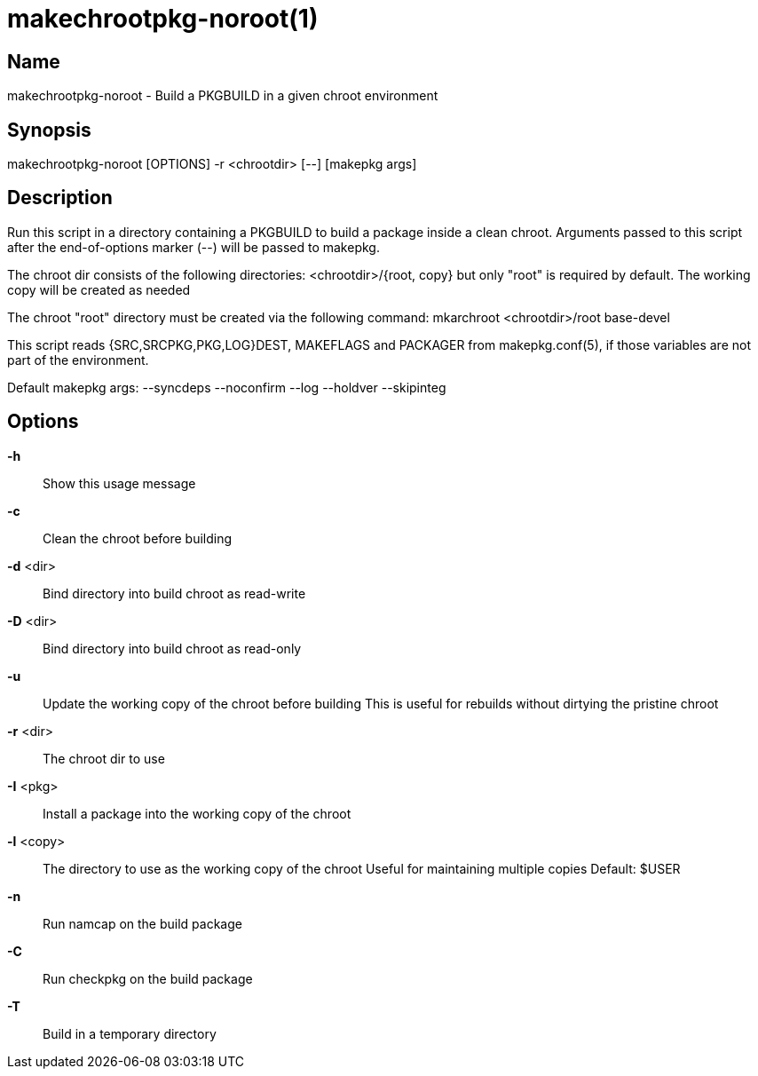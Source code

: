 makechrootpkg-noroot(1)
=======================

Name
----
makechrootpkg-noroot - Build a PKGBUILD in a given chroot environment

Synopsis
--------
makechrootpkg-noroot [OPTIONS] -r <chrootdir> [--] [makepkg args]

Description
-----------

Run this script in a directory containing a PKGBUILD to build a package
inside a clean chroot. Arguments passed to this script after the
end-of-options marker (--) will be passed to makepkg.

The chroot dir consists of the following directories:
<chrootdir>/{root, copy} but only "root" is required
by default. The working copy will be created as needed

The chroot "root" directory must be created via the following
command:
	mkarchroot <chrootdir>/root base-devel

This script reads {SRC,SRCPKG,PKG,LOG}DEST, MAKEFLAGS and PACKAGER
from makepkg.conf(5), if those variables are not part of the
environment.

Default makepkg args: --syncdeps --noconfirm --log --holdver --skipinteg

Options
-------

*-h*::
	Show this usage message

*-c*::
	Clean the chroot before building

*-d* <dir>::
	Bind directory into build chroot as read-write

*-D* <dir>::
	Bind directory into build chroot as read-only

*-u*::
	Update the working copy of the chroot before building
	This is useful for rebuilds without dirtying the pristine
	chroot

*-r* <dir>::
	The chroot dir to use

*-I* <pkg>::
	Install a package into the working copy of the chroot

*-l* <copy>::
	The directory to use as the working copy of the chroot
	Useful for maintaining multiple copies
	Default: $USER

*-n*::
	Run namcap on the build package

*-C*::
	Run checkpkg on the build package

*-T*::
	Build in a temporary directory
